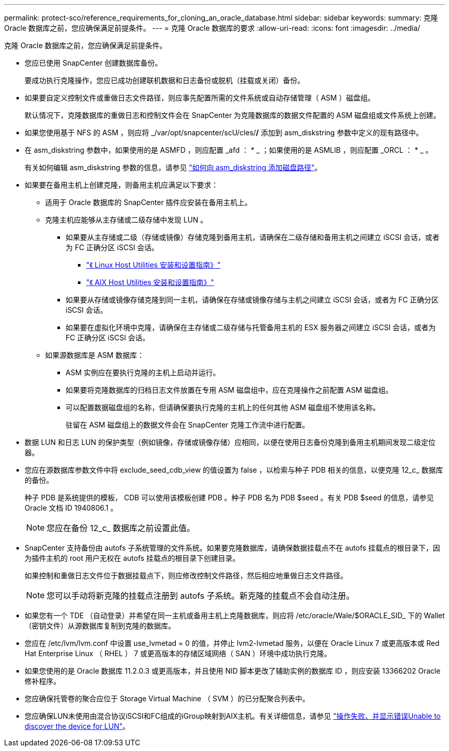 ---
permalink: protect-sco/reference_requirements_for_cloning_an_oracle_database.html 
sidebar: sidebar 
keywords:  
summary: 克隆 Oracle 数据库之前，您应确保满足前提条件。 
---
= 克隆 Oracle 数据库的要求
:allow-uri-read: 
:icons: font
:imagesdir: ../media/


[role="lead"]
克隆 Oracle 数据库之前，您应确保满足前提条件。

* 您应已使用 SnapCenter 创建数据库备份。
+
要成功执行克隆操作，您应已成功创建联机数据和日志备份或脱机（挂载或关闭）备份。

* 如果要自定义控制文件或重做日志文件路径，则应事先配置所需的文件系统或自动存储管理（ ASM ）磁盘组。
+
默认情况下，克隆数据库的重做日志和控制文件会在 SnapCenter 为克隆数据库的数据文件配置的 ASM 磁盘组或文件系统上创建。

* 如果您使用基于 NFS 的 ASM ，则应将 _/var/opt/snapcenter/scU/cles/*/* 添加到 asm_diskstring 参数中定义的现有路径中。
* 在 asm_diskstring 参数中，如果使用的是 ASMFD ，则应配置 _afd ： * _ ；如果使用的是 ASMLIB ，则应配置 _ORCL ： * _ 。
+
有关如何编辑 asm_diskstring 参数的信息，请参见 https://kb.netapp.com/Advice_and_Troubleshooting/Data_Protection_and_Security/SnapCenter/Disk_paths_are_not_added_to_the_asm_diskstring_database_parameter["如何向 asm_diskstring 添加磁盘路径"^]。

* 如果要在备用主机上创建克隆，则备用主机应满足以下要求：
+
** 适用于 Oracle 数据库的 SnapCenter 插件应安装在备用主机上。
** 克隆主机应能够从主存储或二级存储中发现 LUN 。
+
*** 如果要从主存储或二级（存储或镜像）存储克隆到备用主机，请确保在二级存储和备用主机之间建立 iSCSI 会话，或者为 FC 正确分区 iSCSI 会话。
+
**** https://library.netapp.com/ecm/ecm_download_file/ECMLP2547936["《 Linux Host Utilities 安装和设置指南》"^]
**** https://library.netapp.com/ecm/ecm_download_file/ECMP1119223["《 AIX Host Utilities 安装和设置指南》"^]


*** 如果要从存储或镜像存储克隆到同一主机，请确保在存储或镜像存储与主机之间建立 iSCSI 会话，或者为 FC 正确分区 iSCSI 会话。
*** 如果要在虚拟化环境中克隆，请确保在主存储或二级存储与托管备用主机的 ESX 服务器之间建立 iSCSI 会话，或者为 FC 正确分区 iSCSI 会话。


** 如果源数据库是 ASM 数据库：
+
*** ASM 实例应在要执行克隆的主机上启动并运行。
*** 如果要将克隆数据库的归档日志文件放置在专用 ASM 磁盘组中，应在克隆操作之前配置 ASM 磁盘组。
*** 可以配置数据磁盘组的名称，但请确保要执行克隆的主机上的任何其他 ASM 磁盘组不使用该名称。
+
驻留在 ASM 磁盘组上的数据文件会在 SnapCenter 克隆工作流中进行配置。





* 数据 LUN 和日志 LUN 的保护类型（例如镜像，存储或镜像存储）应相同，以便在使用日志备份克隆到备用主机期间发现二级定位器。
* 您应在源数据库参数文件中将 exclude_seed_cdb_view 的值设置为 false ，以检索与种子 PDB 相关的信息，以便克隆 12_c_ 数据库的备份。
+
种子 PDB 是系统提供的模板， CDB 可以使用该模板创建 PDB 。种子 PDB 名为 PDB $seed 。有关 PDB $seed 的信息，请参见 Oracle 文档 ID 1940806.1 。

+

NOTE: 您应在备份 12_c_ 数据库之前设置此值。

* SnapCenter 支持备份由 autofs 子系统管理的文件系统。如果要克隆数据库，请确保数据挂载点不在 autofs 挂载点的根目录下，因为插件主机的 root 用户无权在 autofs 挂载点的根目录下创建目录。
+
如果控制和重做日志文件位于数据挂载点下，则应修改控制文件路径，然后相应地重做日志文件路径。

+

NOTE: 您可以手动将新克隆的挂载点注册到 autofs 子系统。新克隆的挂载点不会自动注册。

* 如果您有一个 TDE （自动登录）并希望在同一主机或备用主机上克隆数据库，则应将 /etc/oracle/Wale/$ORACLE_SID_ 下的 Wallet （密钥文件）从源数据库复制到克隆的数据库。
* 您应在 /etc/lvm/lvm.conf 中设置 use_lvmetad = 0 的值，并停止 lvm2-lvmetad 服务，以便在 Oracle Linux 7 或更高版本或 Red Hat Enterprise Linux （ RHEL ） 7 或更高版本的存储区域网络（ SAN ）环境中成功执行克隆。
* 如果您使用的是 Oracle 数据库 11.2.0.3 或更高版本，并且使用 NID 脚本更改了辅助实例的数据库 ID ，则应安装 13366202 Oracle 修补程序。
* 您应确保托管卷的聚合应位于 Storage Virtual Machine （ SVM ）的已分配聚合列表中。
* 您应确保LUN未使用由混合协议iSCSI和FC组成的iGroup映射到AIX主机。有关详细信息，请参见 https://kb.netapp.com/mgmt/SnapCenter/SnapCenter_Plug-in_for_Oracle_operations_fail_with_error_Unable_to_discover_the_device_for_LUN_LUN_PATH["操作失败、并显示错误Unable to discover the device for LUN"^]。

